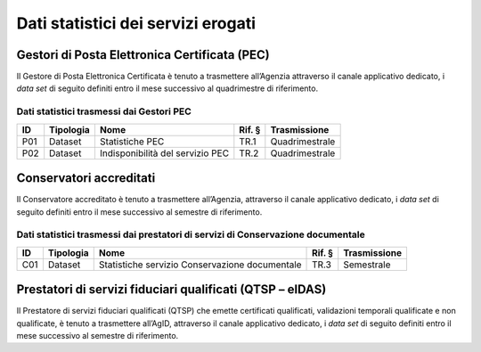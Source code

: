 .. _`§5`:

Dati statistici dei servizi erogati
===================================

Gestori di Posta Elettronica Certificata (PEC)
----------------------------------------------
Il Gestore di Posta Elettronica Certificata è tenuto a trasmettere
all’Agenzia attraverso il canale applicativo dedicato, i *data set* di
seguito definiti entro il mese successivo al quadrimestre di
riferimento.

Dati statistici trasmessi dai Gestori PEC
~~~~~~~~~~~~~~~~~~~~~~~~~~~~~~~~~~~~~~~~~

====== ============= ================================ ========== ================
**ID** **Tipologia** **Nome**                         **Rif. §** **Trasmissione**
====== ============= ================================ ========== ================
P01    Dataset       Statistiche PEC                  TR.1       Quadrimestrale
P02    Dataset       Indisponibilità del servizio PEC TR.2       Quadrimestrale
====== ============= ================================ ========== ================

Conservatori accreditati
------------------------
Il Conservatore accreditato è tenuto a trasmettere all’Agenzia,
attraverso il canale applicativo dedicato, i *data set* di seguito
definiti entro il mese successivo al semestre di riferimento.

Dati statistici trasmessi dai prestatori di servizi di Conservazione documentale
~~~~~~~~~~~~~~~~~~~~~~~~~~~~~~~~~~~~~~~~~~~~~~~~~~~~~~~~~~~~~~~~~~~~~~~~~~~~~~~~

====== ============= ============================================== ========== ================
**ID** **Tipologia** **Nome**                                       **Rif. §** **Trasmissione**
====== ============= ============================================== ========== ================
C01    Dataset       Statistiche servizio Conservazione documentale TR.3       Semestrale
====== ============= ============================================== ========== ================

Prestatori di servizi fiduciari qualificati (QTSP – eIDAS)
----------------------------------------------------------
Il Prestatore di servizi fiduciari qualificati (QTSP) che emette
certificati qualificati, validazioni temporali qualificate e non
qualificate, è tenuto a trasmettere all’AgID, attraverso il canale
applicativo dedicato, i *data set* di seguito definiti entro il mese
successivo al semestre di riferimento.


.. forum_italia::
   :topic_id: 11997
   :scope: document
